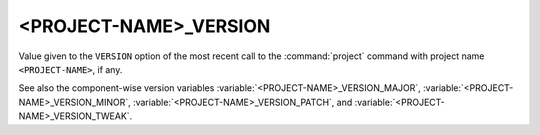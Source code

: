 <PROJECT-NAME>_VERSION
----------------------

Value given to the ``VERSION`` option of the most recent call to the
:command:`project` command with project name ``<PROJECT-NAME>``, if any.

See also the component-wise version variables
:variable:`<PROJECT-NAME>_VERSION_MAJOR`,
:variable:`<PROJECT-NAME>_VERSION_MINOR`,
:variable:`<PROJECT-NAME>_VERSION_PATCH`, and
:variable:`<PROJECT-NAME>_VERSION_TWEAK`.
